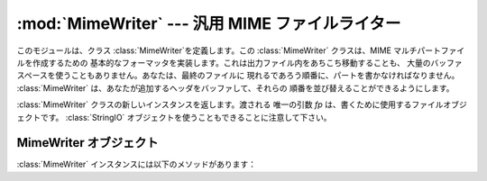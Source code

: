 
:mod:`MimeWriter` --- 汎用 MIME ファイルライター
======================================

.. module:: MimeWriter


.. sectionauthor:: Christopher G. Petrilli <petrilli@amber.org>


.. deprecated:: 2.3
   :mod:`email` パッケージを、:mod:`MimeWriter` モジュールよりも優先して使用すべきです。このモジュールは、
   下位互換性維持のためだけに存在します。

このモジュールは、クラス :class:`MimeWriter`を定義します。この :class:`MimeWriter` クラスは、MIME
マルチパートファイルを作成するための 基本的なフォーマッタを実装します。これは出力ファイル内をあちこち移動することも、
大量のバッファスペースを使うこともありません。あなたは、最終のファイルに 現れるであろう順番に、パートを書かなければなりません。
:class:`MimeWriter` は、あなたが追加するヘッダをバッファして、それらの 順番を並び替えることができるようにします。


.. class:: MimeWriter(fp)

   :class:`MimeWriter` クラスの新しいインスタンスを返します。渡される 唯一の引数 *fp* は、書くために使用するファイルオブジェクトです。
   :class:`StringIO` オブジェクトを使うこともできることに注意して下さい。


.. _mimewriter-objects:

MimeWriter オブジェクト
-----------------

:class:`MimeWriter` インスタンスには以下のメソッドがあります：


.. method:: MimeWriter.addheader(key, value[, prefix])

   MIMEメッセージに新しいヘッダ行を追加します。*key* は、 そのヘッダの名前であり、そして *value*で、そのヘッダの値を明示的に
   与えます。省略可能な引数 *prefix*は、ヘッダが挿入される場所を決定します; ``0`` は最後に追加することを意味し、``1`` は先頭への挿入です。
   デフォールトは最後に追加することです。


.. method:: MimeWriter.flushheaders()

   今まで集められたヘッダすべてが書かれ(そして忘れられ)るようにします。 これは、もし全く本体が必要でない場合に役に立ちます。例えば、
   ヘッダのような情報を保管するために(誤って)使用された、 型  :mimetype:`message/rfc822` のサブパート用。


.. method:: MimeWriter.startbody(ctype[, plist[, prefix]])

   メッセージの本体に書くのに使用できるファイルのようなオブジェクトを 返します。コンテント-型は、与えられた *ctype* に設定され、 省略可能なパラメータ
   *plist*は、コンテント-型定義のための 追加のパラメータを与えます。 *prefix* は、そのデフォールトが 先頭への挿入以外は
   :meth:`addheader` でのように働きます。


.. method:: MimeWriter.startmultipartbody(subtype[, boundary[, plist[, prefix]]])

   メッセージ本体を書くのに使うことができるファイルのようなオブジェクトを 返します。更に、このメソッドはマルチパートのコードを初期化します。ここで、
   *subtype* が、そのマルチパートのサブタイプを、 *boundary* がユーザ定義の境界仕様を、そして *plist*
   が、そのサブタイプ用の省略可能なパラメータを定義します。 *prefix* は、:meth:`startbody` でのように働きます。サブパートは、
   :meth:`nextpart`を使って作成するべきです。


.. method:: MimeWriter.nextpart()

   マルチパートメッセージの個々のパートを表す、 :class:`MimeWriter`の 新しいインスタンスを返します。これは、そのパートを書くのにも、
   また複雑なマルチパートを再帰的に作成するのにも使うことができます。 メッセージは、:meth:`nextpart` を使う前に, 最初
   :meth:`startmultipartbody` で初期化しなければなりません。


.. method:: MimeWriter.lastpart()

   これは、マルチパートメッセージの最後のパートを指定するのに使うことが でき、マルチパートメッセージを書くときは  *いつでも*使うべきです。

